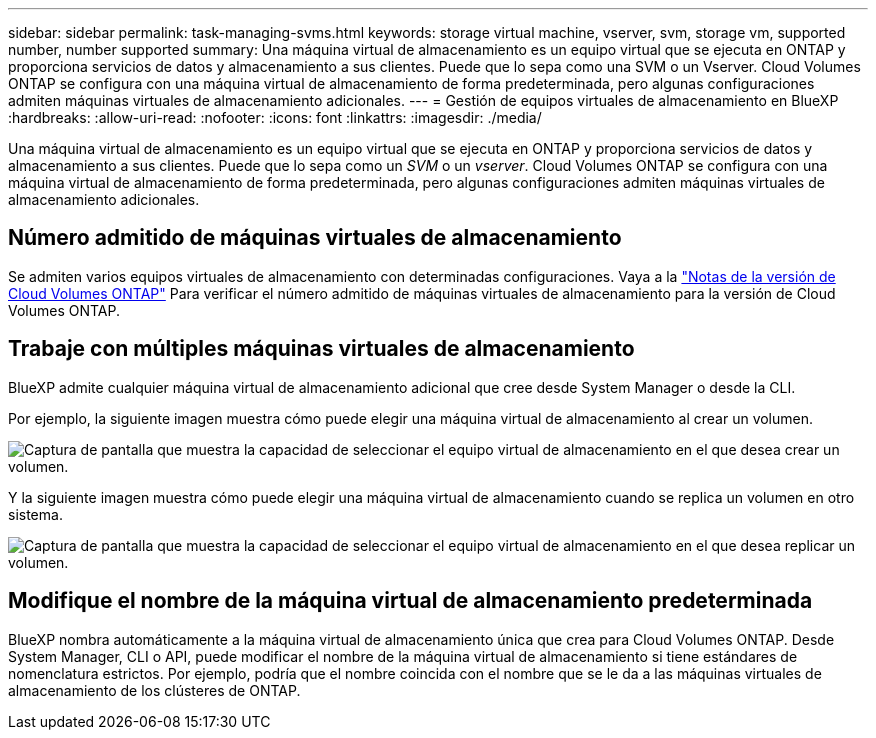 ---
sidebar: sidebar 
permalink: task-managing-svms.html 
keywords: storage virtual machine, vserver, svm, storage vm, supported number, number supported 
summary: Una máquina virtual de almacenamiento es un equipo virtual que se ejecuta en ONTAP y proporciona servicios de datos y almacenamiento a sus clientes. Puede que lo sepa como una SVM o un Vserver. Cloud Volumes ONTAP se configura con una máquina virtual de almacenamiento de forma predeterminada, pero algunas configuraciones admiten máquinas virtuales de almacenamiento adicionales. 
---
= Gestión de equipos virtuales de almacenamiento en BlueXP
:hardbreaks:
:allow-uri-read: 
:nofooter: 
:icons: font
:linkattrs: 
:imagesdir: ./media/


[role="lead"]
Una máquina virtual de almacenamiento es un equipo virtual que se ejecuta en ONTAP y proporciona servicios de datos y almacenamiento a sus clientes. Puede que lo sepa como un _SVM_ o un _vserver_. Cloud Volumes ONTAP se configura con una máquina virtual de almacenamiento de forma predeterminada, pero algunas configuraciones admiten máquinas virtuales de almacenamiento adicionales.



== Número admitido de máquinas virtuales de almacenamiento

Se admiten varios equipos virtuales de almacenamiento con determinadas configuraciones. Vaya a la https://docs.netapp.com/us-en/cloud-volumes-ontap-relnotes/index.html["Notas de la versión de Cloud Volumes ONTAP"^] Para verificar el número admitido de máquinas virtuales de almacenamiento para la versión de Cloud Volumes ONTAP.



== Trabaje con múltiples máquinas virtuales de almacenamiento

BlueXP admite cualquier máquina virtual de almacenamiento adicional que cree desde System Manager o desde la CLI.

Por ejemplo, la siguiente imagen muestra cómo puede elegir una máquina virtual de almacenamiento al crear un volumen.

image:screenshot_create_volume_svm.gif["Captura de pantalla que muestra la capacidad de seleccionar el equipo virtual de almacenamiento en el que desea crear un volumen."]

Y la siguiente imagen muestra cómo puede elegir una máquina virtual de almacenamiento cuando se replica un volumen en otro sistema.

image:screenshot_replicate_volume_svm.gif["Captura de pantalla que muestra la capacidad de seleccionar el equipo virtual de almacenamiento en el que desea replicar un volumen."]



== Modifique el nombre de la máquina virtual de almacenamiento predeterminada

BlueXP nombra automáticamente a la máquina virtual de almacenamiento única que crea para Cloud Volumes ONTAP. Desde System Manager, CLI o API, puede modificar el nombre de la máquina virtual de almacenamiento si tiene estándares de nomenclatura estrictos. Por ejemplo, podría que el nombre coincida con el nombre que se le da a las máquinas virtuales de almacenamiento de los clústeres de ONTAP.
